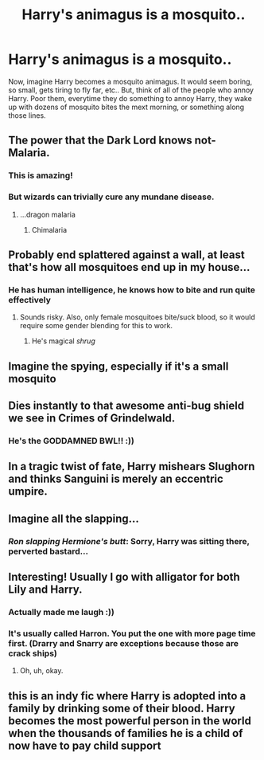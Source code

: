 #+TITLE: Harry's animagus is a mosquito..

* Harry's animagus is a mosquito..
:PROPERTIES:
:Author: poseidons_seaweed
:Score: 34
:DateUnix: 1594971252.0
:DateShort: 2020-Jul-17
:FlairText: Prompt
:END:
Now, imagine Harry becomes a mosquito animagus. It would seem boring, so small, gets tiring to fly far, etc.. But, think of all of the people who annoy Harry. Poor them, everytime they do something to annoy Harry, they wake up with dozens of mosquito bites the mext morning, or something along those lines.


** The power that the Dark Lord knows not- Malaria.
:PROPERTIES:
:Score: 52
:DateUnix: 1594979330.0
:DateShort: 2020-Jul-17
:END:

*** This is amazing!
:PROPERTIES:
:Author: poseidons_seaweed
:Score: 8
:DateUnix: 1594979815.0
:DateShort: 2020-Jul-17
:END:


*** But wizards can trivially cure any mundane disease.
:PROPERTIES:
:Author: Electric999999
:Score: 3
:DateUnix: 1595043616.0
:DateShort: 2020-Jul-18
:END:

**** ...dragon malaria
:PROPERTIES:
:Author: chlorinecrownt
:Score: 6
:DateUnix: 1595046159.0
:DateShort: 2020-Jul-18
:END:

***** Chimalaria
:PROPERTIES:
:Author: jasoneill23
:Score: 5
:DateUnix: 1595053350.0
:DateShort: 2020-Jul-18
:END:


** Probably end splattered against a wall, at least that's how all mosquitoes end up in my house...
:PROPERTIES:
:Author: SummerLake69
:Score: 16
:DateUnix: 1594978020.0
:DateShort: 2020-Jul-17
:END:

*** He has human intelligence, he knows how to bite and run quite effectively
:PROPERTIES:
:Author: poseidons_seaweed
:Score: 6
:DateUnix: 1594978278.0
:DateShort: 2020-Jul-17
:END:

**** Sounds risky. Also, only female mosquitoes bite/suck blood, so it would require some gender blending for this to work.
:PROPERTIES:
:Author: SummerLake69
:Score: 16
:DateUnix: 1594978397.0
:DateShort: 2020-Jul-17
:END:

***** He's magical /shrug/
:PROPERTIES:
:Author: poseidons_seaweed
:Score: 8
:DateUnix: 1594979849.0
:DateShort: 2020-Jul-17
:END:


** Imagine the spying, especially if it's a small mosquito
:PROPERTIES:
:Author: glencoe2000
:Score: 11
:DateUnix: 1594975094.0
:DateShort: 2020-Jul-17
:END:


** Dies instantly to that awesome anti-bug shield we see in Crimes of Grindelwald.
:PROPERTIES:
:Author: Impossible-Poetry
:Score: 8
:DateUnix: 1595005048.0
:DateShort: 2020-Jul-17
:END:

*** He's the GODDAMNED BWL!! :))
:PROPERTIES:
:Author: poseidons_seaweed
:Score: 0
:DateUnix: 1595012404.0
:DateShort: 2020-Jul-17
:END:


** In a tragic twist of fate, Harry mishears Slughorn and thinks Sanguini is merely an eccentric umpire.
:PROPERTIES:
:Author: colorandtimbre
:Score: 6
:DateUnix: 1595017865.0
:DateShort: 2020-Jul-18
:END:


** Imagine all the slapping...
:PROPERTIES:
:Author: Togop
:Score: 8
:DateUnix: 1594975715.0
:DateShort: 2020-Jul-17
:END:

*** /Ron slapping Hermione's butt/: Sorry, Harry was sitting there, perverted bastard...
:PROPERTIES:
:Author: poseidons_seaweed
:Score: 19
:DateUnix: 1594976893.0
:DateShort: 2020-Jul-17
:END:


** Interesting! Usually I go with alligator for both Lily and Harry.
:PROPERTIES:
:Author: ohboyaknightoftime
:Score: 5
:DateUnix: 1594995215.0
:DateShort: 2020-Jul-17
:END:

*** Actually made me laugh :))
:PROPERTIES:
:Author: poseidons_seaweed
:Score: 4
:DateUnix: 1594999098.0
:DateShort: 2020-Jul-17
:END:


*** It's usually called Harron. You put the one with more page time first. (Drarry and Snarry are exceptions because those are crack ships)
:PROPERTIES:
:Author: chlorinecrownt
:Score: 1
:DateUnix: 1595046256.0
:DateShort: 2020-Jul-18
:END:

**** Oh, uh, okay.
:PROPERTIES:
:Author: ohboyaknightoftime
:Score: 2
:DateUnix: 1595077325.0
:DateShort: 2020-Jul-18
:END:


** this is an indy fic where Harry is adopted into a family by drinking some of their blood. Harry becomes the most powerful person in the world when the thousands of families he is a child of now have to pay child support
:PROPERTIES:
:Author: jasoneill23
:Score: 2
:DateUnix: 1595053454.0
:DateShort: 2020-Jul-18
:END:
